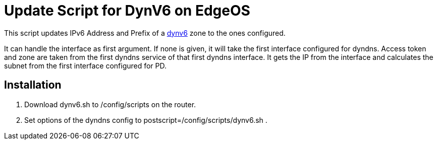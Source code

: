 = Update Script for DynV6 on EdgeOS

This script updates IPv6 Address and Prefix of a link:https://dynv6.com[dynv6] zone to the ones configured.

It can handle the interface as first argument. If none is given, it will take the first interface configured for dyndns.
Access token and zone are taken from the first dyndns service of that first dyndns interface.
It gets the IP from the interface and calculates the subnet from the first interface configured for PD.

== Installation

. Download dynv6.sh to /config/scripts on the router.
. Set options of the dyndns config to postscript=/config/scripts/dynv6.sh .

